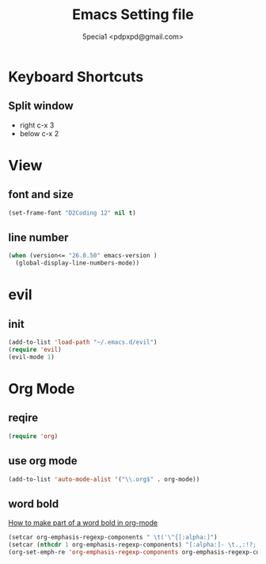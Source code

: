 #+TITLE: Emacs Setting file
#+AUTHOR: 5pecia1 <pdpxpd@gmail.com>

* Keyboard Shortcuts
** Split window
- right c-x 3
- below c-x 2

* View
** font and size
#+BEGIN_SRC emacs-lisp
(set-frame-font "D2Coding 12" nil t)
#+END_SRC

** line number
#+BEGIN_SRC emacs-lisp
(when (version<= "26.0.50" emacs-version )
  (global-display-line-numbers-mode))
#+END_SRC
* evil
** init

#+BEGIN_SRC emacs-lisp
(add-to-list 'load-path "~/.emacs.d/evil")
(require 'evil)
(evil-mode 1)
#+END_SRC

* Org Mode
** reqire

#+BEGIN_SRC emacs-lisp
(require 'org)
#+END_SRC

** use org mode

#+BEGIN_SRC emacs-lisp
(add-to-list 'auto-mode-alist '("\\.org$" . org-mode))
#+END_SRC

** word bold

[[https://stackoverflow.com/questions/1218238/how-to-make-part-of-a-word-bold-in-org-mode][How to make part of a word bold in org-mode]]

#+BEGIN_SRC emacs-lisp
(setcar org-emphasis-regexp-components " \t('\"{[:alpha:]")
(setcar (nthcdr 1 org-emphasis-regexp-components) "[:alpha:]- \t.,:!?;'\")}\\")
(org-set-emph-re 'org-emphasis-regexp-components org-emphasis-regexp-components)
#+END_SRC
